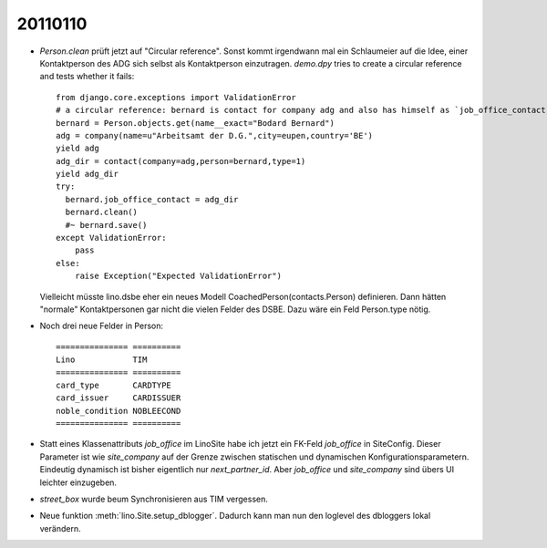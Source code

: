 20110110
========

- `Person.clean` prüft jetzt auf "Circular reference".
  Sonst kommt irgendwann mal ein Schlaumeier auf die Idee, 
  einer Kontaktperson des ADG sich selbst als Kontaktperson einzutragen.
  `demo.dpy` tries to create a circular reference and tests whether it fails::
  
    from django.core.exceptions import ValidationError
    # a circular reference: bernard is contact for company adg and also has himself as `job_office_contact`
    bernard = Person.objects.get(name__exact="Bodard Bernard")
    adg = company(name=u"Arbeitsamt der D.G.",city=eupen,country='BE')
    yield adg
    adg_dir = contact(company=adg,person=bernard,type=1)
    yield adg_dir
    try:
      bernard.job_office_contact = adg_dir
      bernard.clean()
      #~ bernard.save()
    except ValidationError:
        pass
    else:
        raise Exception("Expected ValidationError")
      
  Vielleicht müsste lino.dsbe eher ein neues Modell CoachedPerson(contacts.Person) 
  definieren. Dann hätten "normale" Kontaktpersonen gar nicht die vielen Felder 
  des DSBE.
  Dazu wäre ein Feld Person.type nötig.

- Noch drei neue Felder in Person::

      =============== ==========
      Lino            TIM
      =============== ==========
      card_type       CARDTYPE
      card_issuer     CARDISSUER
      noble_condition NOBLEECOND
      =============== ==========

- Statt eines Klassenattributs `job_office` im LinoSite 
  habe ich jetzt ein FK-Feld `job_office` in SiteConfig. 
  Dieser Parameter ist wie `site_company` auf der Grenze zwischen 
  statischen und dynamischen Konfigurationsparametern.
  Eindeutig dynamisch ist bisher eigentlich nur `next_partner_id`.
  Aber `job_office` und `site_company` sind übers UI leichter 
  einzugeben.
  
- `street_box` wurde beum Synchronisieren aus TIM vergessen.
  
- Neue funktion :meth:`lino.Site.setup_dblogger`. 
  Dadurch kann man nun den loglevel des dbloggers lokal verändern.